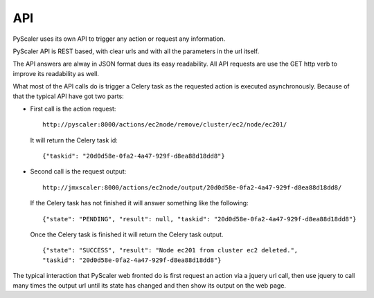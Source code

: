 API
=======

PyScaler uses its own API to trigger any action or request any information.  

PyScaler API is REST based, with clear urls and with all the parameters in the url itself.

The API answers are alway in JSON format dues its easy readability. All API
requests are use the GET http verb to improve its readability as well.

What most of the API calls do is trigger a Celery task as the requested action
is executed asynchronously. Because of that the typical API have got two parts:

- First call is the action request:
  
  ::
    
    http://pyscaler:8000/actions/ec2node/remove/cluster/ec2/node/ec201/
  
  It will return the Celery task id:

  :: 
   
    {"taskid": "20d0d58e-0fa2-4a47-929f-d8ea88d18dd8"}

- Second call is the request output:
  
  ::
    
    http://jmxscaler:8000/actions/ec2node/output/20d0d58e-0fa2-4a47-929f-d8ea88d18dd8/
  
  If the Celery task has not finished it will answer something like  the following:

  :: 
   
    {"state": "PENDING", "result": null, "taskid": "20d0d58e-0fa2-4a47-929f-d8ea88d18dd8"}
 
  Once the Celery task is finished it will return the Celery task output.

  ::
   
    {"state": "SUCCESS", "result": "Node ec201 from cluster ec2 deleted.",
    "taskid": "20d0d58e-0fa2-4a47-929f-d8ea88d18dd8"}

The typical interaction that PyScaler web fronted do is first request an action via a 
jquery url call, then use jquery to call many times the output url until its state
has changed and then show its output on the web page.